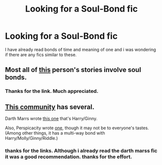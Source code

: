 #+TITLE: Looking for a Soul-Bond fic

* Looking for a Soul-Bond fic
:PROPERTIES:
:Author: OilersRiders15
:Score: 0
:DateUnix: 1384760758.0
:DateShort: 2013-Nov-18
:END:
I have already read bonds of time and meaning of one and i was wondering if there are any fics similar to these.


** Most all of [[https://www.fanfiction.net/%7Erobst][this]] person's stories involve soul bonds.
:PROPERTIES:
:Author: sitman
:Score: 2
:DateUnix: 1384779281.0
:DateShort: 2013-Nov-18
:END:

*** Thanks for the link. Much appreciated.
:PROPERTIES:
:Author: OilersRiders15
:Score: 2
:DateUnix: 1384919490.0
:DateShort: 2013-Nov-20
:END:


** [[https://www.fanfiction.net/community/Soul-Bond-Fics/75918/][This community]] has several.

Darth Marrs wrote [[https://www.fanfiction.net/s/5435295/1/The-Bonds-of-Blood][this one]] that's Harry/Ginny.

Also, Perspicacity wrote [[https://www.fanfiction.net/s/4905771/1/A-Mother-In-Law-s-Love][one]], though it may not be to everyone's tastes. (Among other things, it has a multi-way bond with Harry/Molly/Ginny/Riddle.)
:PROPERTIES:
:Author: truncation_error
:Score: 2
:DateUnix: 1384796008.0
:DateShort: 2013-Nov-18
:END:

*** thanks for the links. Although i already read the darth marss fic it was a good recommendation. thanks for the effort.
:PROPERTIES:
:Author: OilersRiders15
:Score: 1
:DateUnix: 1384919516.0
:DateShort: 2013-Nov-20
:END:
